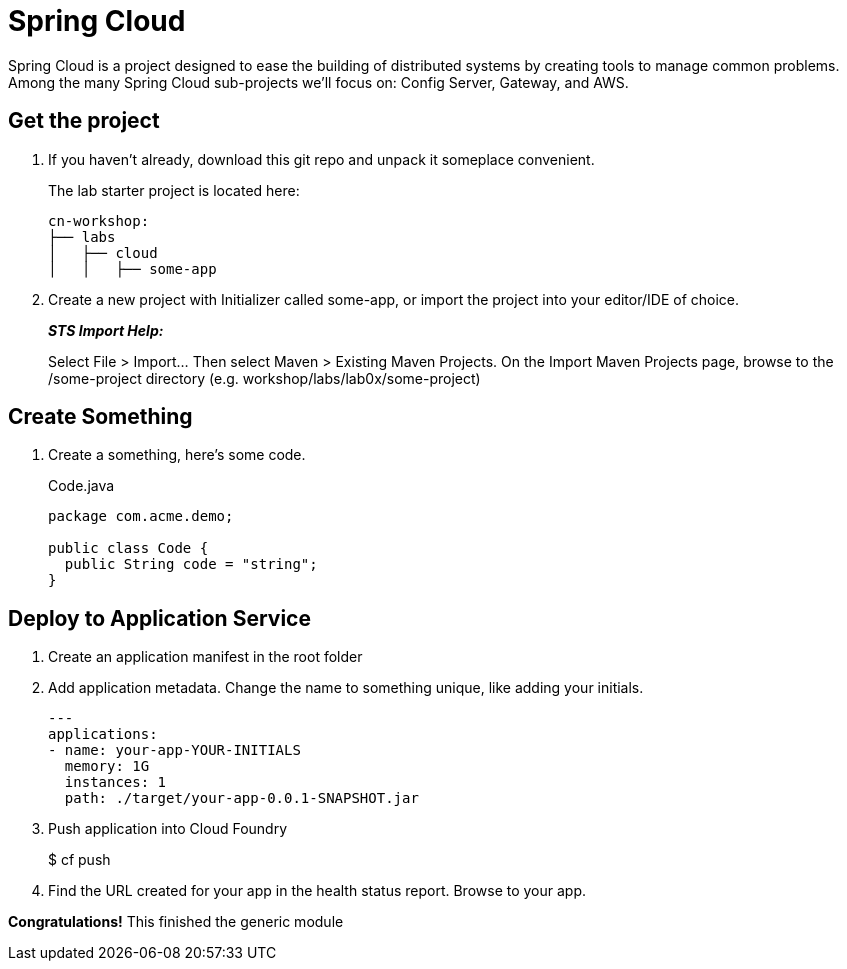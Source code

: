 = Spring Cloud

Spring Cloud is a project designed to ease the building of distributed systems by creating tools to manage
common problems.  Among the many Spring Cloud sub-projects we'll focus on:  Config Server, Gateway, and AWS.

== Get the project

. If you haven't already, download this git repo and unpack it someplace convenient.
+
The lab starter project is located here:
+
[source, bash]
---------------------------------------------------------------------
cn-workshop:
├── labs
│   ├── cloud
│   │   ├── some-app
---------------------------------------------------------------------

. Create a new project with Initializer called some-app, or import the project into your editor/IDE of choice.
+
*_STS Import Help:_*
+
Select File > Import… Then select Maven > Existing Maven Projects. On the Import Maven Projects page, browse to the /some-project directory (e.g. workshop/labs/lab0x/some-project)

== Create Something

. Create a something, here's some code.
+
[source, java]
.Code.java
---------------------------------------------------------------------
package com.acme.demo;

public class Code {
  public String code = "string";
}
---------------------------------------------------------------------

== Deploy to Application Service

. Create an application manifest in the root folder
+
. Add application metadata.  Change the name to something unique, like adding your initials.
+
[source, yaml]
---------------------------------------------------------------------
---
applications:
- name: your-app-YOUR-INITIALS
  memory: 1G
  instances: 1
  path: ./target/your-app-0.0.1-SNAPSHOT.jar
---------------------------------------------------------------------

. Push application into Cloud Foundry
+
$ cf push

. Find the URL created for your app in the health status report. Browse to your app.

*Congratulations!* This finished the generic module
